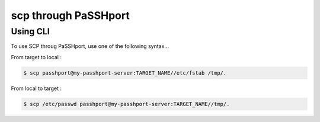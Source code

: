 scp through PaSSHport
=============================

Using CLI
------------

To use SCP throug PaSSHport, use one of the following syntax...

From target to local : 

.. code-block:: none

   $ scp passhport@my-passhport-server:TARGET_NAME//etc/fstab /tmp/.


From local to target : 

.. code-block:: none

   $ scp /etc/passwd passhport@my-passhport-server:TARGET_NAME//tmp/.

